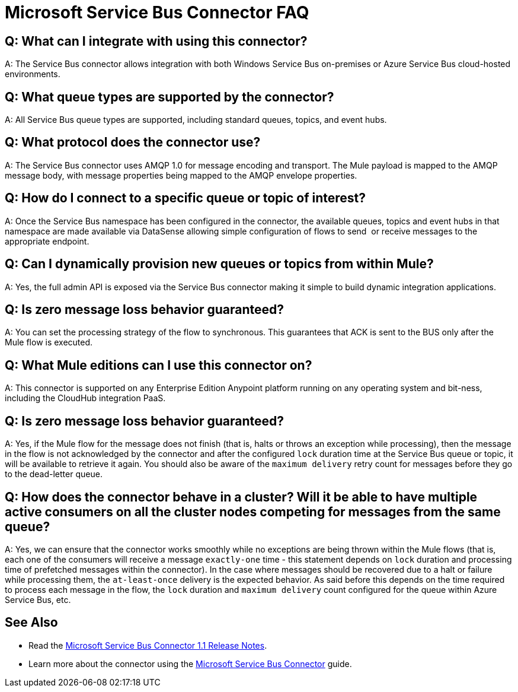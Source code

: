= Microsoft Service Bus Connector FAQ
:keywords: anypoint studio, connector, endpoint, microsoft, azure, windows service bus, windows

== Q: What can I integrate with using this connector?

A: The Service Bus connector allows integration with both Windows Service Bus on-premises or Azure Service Bus cloud-hosted environments.

== Q: What queue types are supported by the connector?

A: All Service Bus queue types are supported, including standard queues, topics, and event hubs.

== Q: What protocol does the connector use?

A: The Service Bus connector uses AMQP 1.0 for message encoding and transport. The Mule payload is mapped to the AMQP message body, with message properties being mapped to the AMQP envelope properties.

== Q: How do I connect to a specific queue or topic of interest?

A: Once the Service Bus namespace has been configured in the connector, the available queues, topics and event hubs in that namespace are made available via DataSense allowing simple configuration of flows to send  or receive messages to the appropriate endpoint.

== Q: Can I dynamically provision new queues or topics from within Mule?

A: Yes, the full admin API is exposed via the Service Bus connector making it simple to build dynamic integration applications.

== Q: Is zero message loss behavior guaranteed?

A: You can set the processing strategy of the flow to synchronous. This guarantees that ACK is sent to the BUS only after the Mule flow is executed.

== Q: What Mule editions can I use this connector on?

A: This connector is supported on any Enterprise Edition Anypoint platform running on any operating system and bit-ness, including the CloudHub integration PaaS.

== Q: Is zero message loss behavior guaranteed?

A: Yes, if the Mule flow for the message does not finish (that is, halts or throws an exception while processing), then the message in the flow is not acknowledged by the connector and after the configured `lock` duration time at the Service Bus queue or topic, it will be available to retrieve it again. You should also be aware of the `maximum delivery` retry count for messages before they go to the dead-letter queue.

== Q: How does the connector behave in a cluster? Will it be able to have multiple active consumers on all the cluster nodes competing for messages from the same queue?

A: Yes, we can ensure that the connector works smoothly while no exceptions are being thrown within the Mule flows (that is, each one of the consumers will receive a message `exactly-one` time - this statement depends on `lock` duration and processing time of prefetched messages within the connector). In the case where messages should be recovered due to a halt or failure while processing them, the `at-least-once` delivery is the expected behavior. As said before this depends on the time required to process each message in the flow, the `lock` duration and `maximum delivery` count configured for the queue within Azure Service Bus, etc.

== See Also

* Read the link:/release-notes/microsoft-service-bus-connector-release-notes[Microsoft Service Bus Connector 1.1 Release Notes].
* Learn more about the connector using the link:/mule-user-guide/v/3.8/microsoft-service-bus-connector[Microsoft Service Bus Connector] guide.
